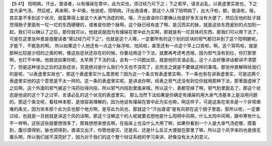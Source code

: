 【9.41】 阳明病，汗出，谵语者，以有燥屎在胃中，此为实也，须过经乃可下之；下之若早，语言必乱，以表虚里实故也，下之宜大承气汤。
然后呢，再来啊，9-41条，他说呢，阳明病，汗出谵语者，那这个人得了阳明病了，出大汗啦，额，谵语啦，哦，其实差不多到这个状况，就蛮算得上是这个大承气汤症的啦，哦，汗出谵语你只要确认他是好多天没有大便了，然后压他的肚子就觉得肠子里面有一坨一坨的东西硬硬的，或者是你把个脉啊，这个脉已经有底了啊，是沉而实的脉，就是这些东西鉴别的点加到一起，我们可以确认了之后，那你就可以，他就说是因为有燥屎在胃中此为实啊，那就是有一坨具体的东西，那我们可以用下法了，可是在这里张仲景是提醒读者“需过经乃可下之”。也就是这个人哪，一定要所有的这个别的区块的邪气都归并到了这个阳明腑呢，才能下，不能急的啊。
所以如果这个人他还有一点这个脉浮啦、怕风啦，甚至还有一点这个早上口苦啦，啊，这个耳鸣啦，就是那种比较是少阳的之类的啊，像这些症状还存在的时候，你要动用这个下法，就要再考虑考虑哦，因为邪气没有到位，你打那里啊，也打不中嘛。他就说如果你呢，太早用了下法的话，会有一个问题出现，就是他的言语必乱，这个人会好像讲话都讲不清楚了，但是这种误治之后的这些症状，究竟绝对是什么我们今天也不深究了，总而言之就是不要做这样的事情。那张仲景解释给我们的是呢，“以表虚里实故也”，那这个表虚里实什么意思呢？因为这一个条文有表虚里实啊，下一条也有在讲表虚里实，可是这两个表虚里实他的这个意思是不太一样的。这一条的表虚里实呢，是讲说你啊，经表之邪气还没有到位你就用那种下法，那里面虚掉了之后啊，这个外面的邪气被这个泻药拉得内陷，所以邪气内陷到里面来哦，所以这个，表都空掉了啊，邪气到里面去了，那这个状态是他说的这个下之过早，言语必乱的这个状况的表虚里实。
那么当然下法如果是你确定有燥屎的用大承气汤基本上是没用问题的。那这个条文呢，看桂林本那，是很容易理解的，因为他说有燥屎在胃中此为实也嘛，啊这样子，可是这条在宋本是一个非常艰难的条文，因为宋本那个此为实也那个地方啊，是写此为风也，那就这个“汗出谵语”是有风邪在这个肠子里面，那所以呢，一定要过经，也就是一旦她就是讲这个风的话啊，那这个注解这个的人呢就要去想他是什么阳明中风啊，什么太阳中风啊，跟中寒有什么不一样啊，这些这些就要想很多了，那我想想来想去啊，在临床上也没什么大用了啊，如果你看到一个人是大承气汤症哪，摸着到，腹诊摸得到，脉也把得到，谵语又出汗，你管他是实、还是风、还是什么反正大便就在那里了嘛，所以这个风字来的也是很无厘头啊，所以我们就不深究好了，因为对于我们的这个整个辩证系统的学习来讲，好像没有太大的意义。

